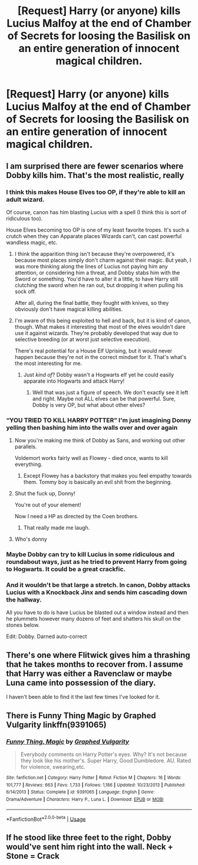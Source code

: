 #+TITLE: [Request] Harry (or anyone) kills Lucius Malfoy at the end of Chamber of Secrets for loosing the Basilisk on an entire generation of innocent magical children.

* [Request] Harry (or anyone) kills Lucius Malfoy at the end of Chamber of Secrets for loosing the Basilisk on an entire generation of innocent magical children.
:PROPERTIES:
:Author: Faeriniel
:Score: 48
:DateUnix: 1548125066.0
:DateShort: 2019-Jan-22
:FlairText: Request
:END:



** I am surprised there are fewer scenarios where Dobby kills him. That's the most realistic, really
:PROPERTIES:
:Author: Lamenardo
:Score: 28
:DateUnix: 1548130172.0
:DateShort: 2019-Jan-22
:END:

*** I think this makes House Elves too OP, if they're able to kill an adult wizard.

Of course, canon has him blasting Lucius with a spell (I think this is sort of ridiculous too).

House Elves becoming too OP is one of my least favorite tropes. It's such a crutch when they can Apparate places Wizards can't, can cast powerful wandless magic, etc.
:PROPERTIES:
:Author: Threedom_isnt_3
:Score: 16
:DateUnix: 1548136456.0
:DateShort: 2019-Jan-22
:END:

**** I think the apparition thing isn't because they're overpowered, it's because most places simply don't charm against their magic. But yeah, I was more thinking along the lines of Lucius not paying him any attention, or considering him a threat, and Dobby stabs him with the Sword or something. You'd have to alter it a little, to have Harry still clutching the sword when he ran out, but dropping it when pulling his sock off.

After all, during the final battle, they fought with knives, so they obviously don't have magical killing abilities.
:PROPERTIES:
:Author: Lamenardo
:Score: 14
:DateUnix: 1548137019.0
:DateShort: 2019-Jan-22
:END:


**** I'm aware of this being exploited to hell and back, but it is kind of canon, though. What makes it interesting that most of the elves wouldn't dare use it against wizards. They're probably developed that way due to selective breeding (or at worst just selective execution).

There's real potential for a House Elf Uprising, but it would never happen because they're not in the correct mindset for it. That's what's the most interesting for me.
:PROPERTIES:
:Author: RoadKill_03
:Score: 9
:DateUnix: 1548137458.0
:DateShort: 2019-Jan-22
:END:

***** Just /kind of/? Dobby wasn't a Hogwarts elf yet he could easily apparate into Hogwarts and attack Harry!
:PROPERTIES:
:Author: Edocsiru
:Score: 2
:DateUnix: 1548140565.0
:DateShort: 2019-Jan-22
:END:

****** Well that was just a figure of speech. We don't exactly see it left and right. Maybe not ALL elves can be that powerful. Sure, Dobby is very OP, but what about other elves?
:PROPERTIES:
:Author: RoadKill_03
:Score: 1
:DateUnix: 1548166269.0
:DateShort: 2019-Jan-22
:END:


*** “YOU TRIED TO KILL HARRY POTTER” I'm just imagining Donny yelling then bashing him into the walls over and over again
:PROPERTIES:
:Author: Garanar
:Score: 17
:DateUnix: 1548132855.0
:DateShort: 2019-Jan-22
:END:

**** Now you're making me think of Dobby as Sans, and working out other parallels.

Voldemort works fairly well as Flowey - died once, wants to kill everything.
:PROPERTIES:
:Author: AnAlternator
:Score: 10
:DateUnix: 1548134502.0
:DateShort: 2019-Jan-22
:END:

***** Except Flowey has a backstory that makes you feel empathy towards them. Tommy boy is basically an evil shit from the beginning.
:PROPERTIES:
:Author: heff17
:Score: 1
:DateUnix: 1548166099.0
:DateShort: 2019-Jan-22
:END:


**** Shut the fuck up, Donny!

You're out of your element!

Now I need a HP as directed by the Coen brothers.
:PROPERTIES:
:Author: Poonchow
:Score: 4
:DateUnix: 1548146811.0
:DateShort: 2019-Jan-22
:END:

***** That really made me laugh.
:PROPERTIES:
:Author: EurwenPendragon
:Score: 1
:DateUnix: 1548454939.0
:DateShort: 2019-Jan-26
:END:


**** Who's donny
:PROPERTIES:
:Author: marsolino
:Score: 1
:DateUnix: 1548166899.0
:DateShort: 2019-Jan-22
:END:


*** Maybe Dobby can try to kill Lucius in some ridiculous and roundabout ways, just as he tried to prevent Harry from going to Hogwarts. It could be a great crackfic.
:PROPERTIES:
:Author: neymovirne
:Score: 3
:DateUnix: 1548185796.0
:DateShort: 2019-Jan-22
:END:


*** And it wouldn't be that large a stretch. In canon, Dobby attacks Lucius with a Knockback Jinx and sends him cascading down the hallway.

All you have to do is have Lucius be blasted out a window instead and then he plummets however many dozens of feet and shatters his skull on the stones below.

Edit: Dobby. Darned auto-correct
:PROPERTIES:
:Author: CryptidGrimnoir
:Score: 2
:DateUnix: 1548157308.0
:DateShort: 2019-Jan-22
:END:


** There's one where Flitwick gives him a thrashing that he takes months to recover from. I assume that Harry was either a Ravenclaw or maybe Luna came into possession of the diary.

I haven't been able to find it the last few times I've looked for it.
:PROPERTIES:
:Author: jeffala
:Score: 2
:DateUnix: 1548175476.0
:DateShort: 2019-Jan-22
:END:


** There is Funny Thing Magic by Graphed Vulgarity linkffn(9391065)
:PROPERTIES:
:Author: Nolitimeremessorem24
:Score: 3
:DateUnix: 1548137412.0
:DateShort: 2019-Jan-22
:END:

*** [[https://www.fanfiction.net/s/9391065/1/][*/Funny Thing, Magic/*]] by [[https://www.fanfiction.net/u/4591227/Graphed-Vulgarity][/Graphed Vulgarity/]]

#+begin_quote
  Everybody comments on Harry Potter's eyes. Why? It's not because they look like his mother's. Super Harry, Good Dumbledore. AU. Rated for violence, swearing,etc.
#+end_quote

^{/Site/:} ^{fanfiction.net} ^{*|*} ^{/Category/:} ^{Harry} ^{Potter} ^{*|*} ^{/Rated/:} ^{Fiction} ^{M} ^{*|*} ^{/Chapters/:} ^{16} ^{*|*} ^{/Words/:} ^{101,777} ^{*|*} ^{/Reviews/:} ^{663} ^{*|*} ^{/Favs/:} ^{1,733} ^{*|*} ^{/Follows/:} ^{1,186} ^{*|*} ^{/Updated/:} ^{10/23/2013} ^{*|*} ^{/Published/:} ^{6/14/2013} ^{*|*} ^{/Status/:} ^{Complete} ^{*|*} ^{/id/:} ^{9391065} ^{*|*} ^{/Language/:} ^{English} ^{*|*} ^{/Genre/:} ^{Drama/Adventure} ^{*|*} ^{/Characters/:} ^{Harry} ^{P.,} ^{Luna} ^{L.} ^{*|*} ^{/Download/:} ^{[[http://www.ff2ebook.com/old/ffn-bot/index.php?id=9391065&source=ff&filetype=epub][EPUB]]} ^{or} ^{[[http://www.ff2ebook.com/old/ffn-bot/index.php?id=9391065&source=ff&filetype=mobi][MOBI]]}

--------------

*FanfictionBot*^{2.0.0-beta} | [[https://github.com/tusing/reddit-ffn-bot/wiki/Usage][Usage]]
:PROPERTIES:
:Author: FanfictionBot
:Score: 0
:DateUnix: 1548137425.0
:DateShort: 2019-Jan-22
:END:


** If he stood like three feet to the right, Dobby would've sent him right into the wall. Neck + Stone = Crack
:PROPERTIES:
:Author: otrigorin
:Score: 1
:DateUnix: 1548209158.0
:DateShort: 2019-Jan-23
:END:
